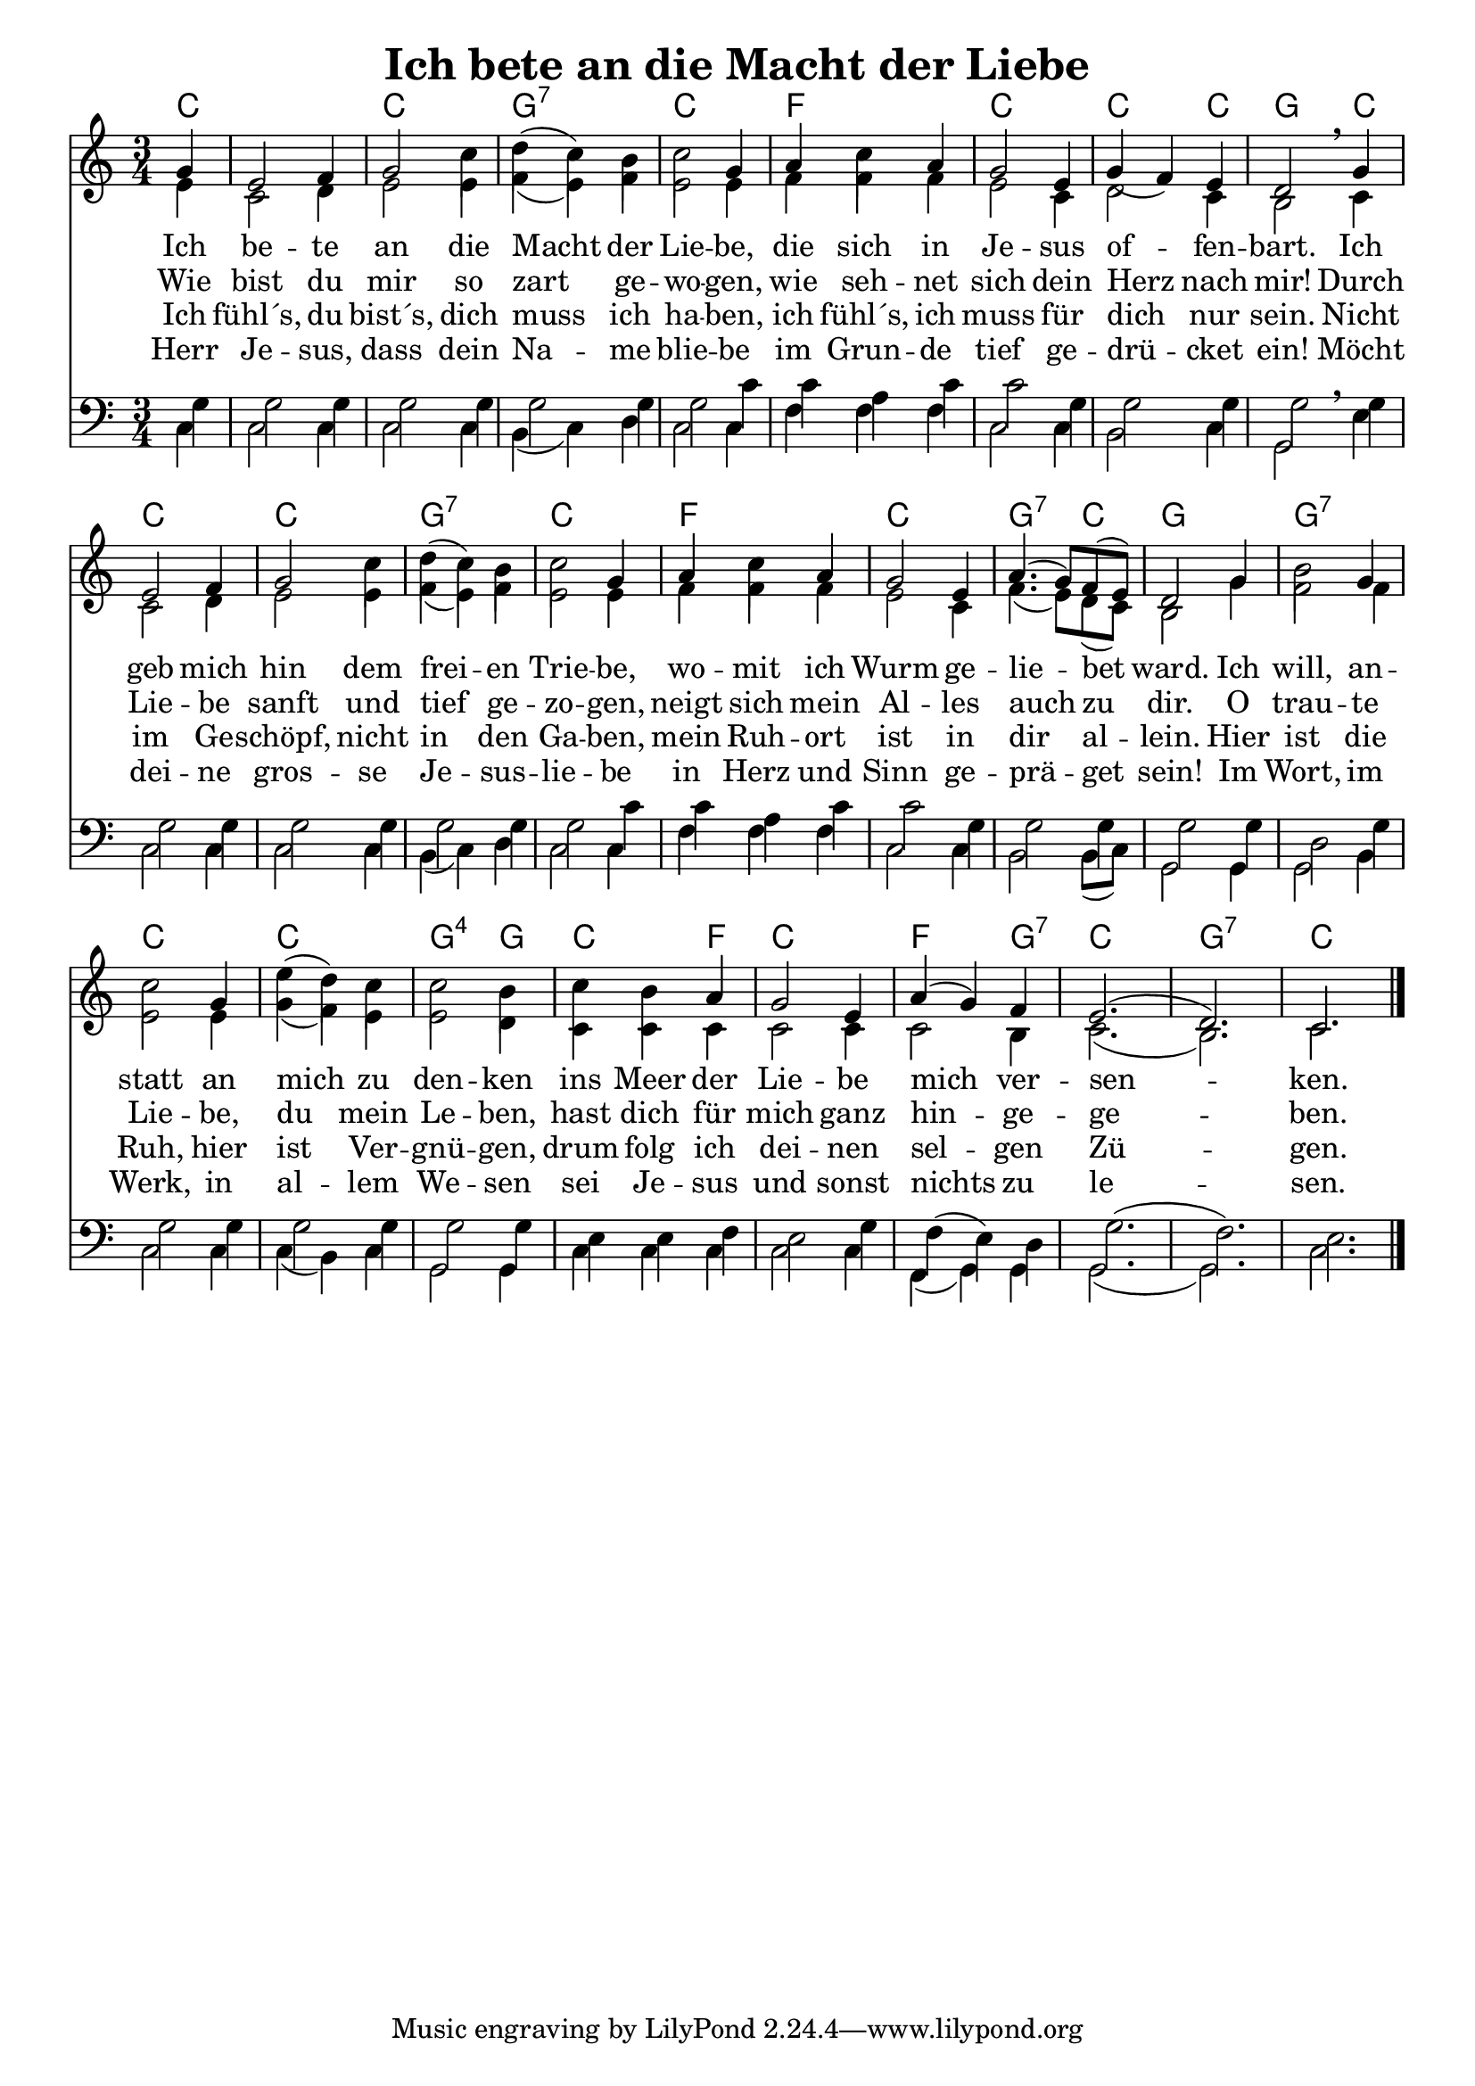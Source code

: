 \header{
	title = "Ich bete an die Macht der Liebe"
}
\version "2.16.2"

\paper {
  #(set-paper-size "a4")
  margin=1.5\in
}

\layout {
indent = #0
 

   \context {
     \Score
     \remove "Bar_number_engraver"
   }
 }
 
chExceptionMusic = {
  <c f g>1-\markup { \super "4" }
}

chExceptions = #( append
  ( sequential-music-to-chord-exceptions chExceptionMusic #t)
  ignatzekExceptions)

\score {
 <<
  

   \chords {
     \set chordNameLowercaseMinor = ##t
    \set chordNameExceptions = #chExceptions
     \germanChords
   \time 3/4
     
     c1 c2. g2.:7 c2.
     f2. c2.
     c2 c4 g2 c4
     c2. c2.
     g2.:7 c2. f2. c2.
     g2:7 c4 g2.
     g2.:7 c2. c2. g2:sus4 g4
     c2 f4 c2. f2 g4:7 c2. g2.:7 c2.
     
   }
     
     \new Staff <<
   \new Voice = "sopran"
    \relative c' {
      \time 3/4
      \key c \major  
   
      
      \partial 4 g'4
          
      e2 f4 |
      g2 c4 |
      d4( c4) b4
      c2 g4
      a4 c4 a4
      g2 e4
      g4( f4) e4
      d2 \breathe g4
      e2 f4
      g2 c4
      d4( c4) b4
      c2 g4
      a4 c4 a4
      g2 e4
      \slurUp
      a4.( g8) f8( e8)
      d2 g4
      b2 g4
      c2 g4
      e'4( d4) c4
      c2 b4
      c4 b4 a4
      g2 e4
      a4( g4) f4
      e2.( d2.) c2. \break
      \slurNeutral           
      \bar "|."     
      
    }
    
   \new Lyrics \lyricsto "sopran" {  

   Ich be -- te an die Macht der Lie -- be,
   die sich in Je -- sus of -- fen -- bart.
   Ich geb  mich hin dem frei -- en Trie -- be,
   wo -- mit ich Wurm ge -- lie -- bet ward.
   Ich will, an -- statt an mich zu den -- ken
   ins Meer der Lie -- be mich ver -- sen -- ken.
   
  }
  
\new Lyrics \lyricsto "sopran" {
    
    Wie bist du mir so zart ge -- wo -- gen,
    wie seh -- net sich dein Herz nach mir!
    Durch Lie -- be sanft und tief ge -- zo -- gen,
    neigt sich mein Al -- les auch zu dir.
    O trau -- te Lie -- be, du mein Le -- ben,
    hast dich für mich ganz hin -- ge -- ge -- ben.
   
  }
  
\new Lyrics \lyricsto "sopran" {
    
  Ich fühl´s, du bist´s, dich muss ich ha -- ben,
  ich fühl´s, ich muss für dich nur sein.
  Nicht im Ge -- schöpf, nicht in den Ga -- ben,
  mein Ruh -- ort ist in dir al -- lein.
  Hier ist die Ruh, hier ist Ver -- gnü -- gen,
  drum folg ich dei -- nen sel -- gen Zü -- gen.

}

\new Lyrics \lyricsto "sopran" {
    
  Herr Je -- sus, dass dein Na -- me blie -- be
  im Grun -- de tief ge -- drü -- cket ein!
  Möcht dei -- ne gros -- se Je -- sus -- lie -- be
  in Herz und Sinn ge -- prä -- get sein!
  Im Wort, im Werk, in al -- lem We -- sen
  sei Je -- sus und sonst nichts zu le -- sen.
  
}
  
    \new Voice = "alt"
    \relative  {
      \time 3/4
      \key c \major  
      \voiceTwo
      
    \partial 4 e'4
    c2 d4
    e2 e4
    f4( e4) f4
    e2 e4
    f4 f4 f4
    e2 c4
    d2 c4
    b2 c4
    c2 d4
    e2 e4
    f4( e4) f4
    e2 e4
    f4 f4 f4
    e2 c4
    f4.( e8) d8( c8)
    b2 g'4
    f2 f4
    e2 e4
    g4( f4) e4
    e2 d4
    c4 c4 c4
    c2 c4
    c2 b4
    c2.( b2.) c2. \break
      
      
           
    }
   >>
  
  \new Staff <<
   \new Voice = "tenor"
    \relative c'' {
      \time 3/4
      \key c \major  
      \clef bass
   
      
      \partial 4 g,4
      g2 g4 g2 g4
      g2 g4
      g2 c4
      c4 a4 c4 c2 g4
      g2 g4
      g2 \breathe g4 g2 g4
      g2 g4 g2 g4
      g2 c4
      c4 a4 c4
      c2 g4
      g2 g4
      g2 g4
      d2 g4 g2 g4 g2 g4
      g2 g4 e4 e4 f4
      e2 g4 f4( e4) d4
      g2.( f2.) e2.
      
  \bar "|."
  
    }
  
   \new Voice = "bass"
    \relative c {
      \time 3/4
      \key c \major  
      \clef bass
   
      \stemDown
      \slurDown
      \partial 4 c4
      c2 c4 c2 c4
      b4( c4) d4 c2 c4
      f4 f4 f4 c2 c4
      b2 c4 g2 e'4
      c2 c4 c2 c4
      b4( c4) d4 c2 c4
      f4 f4 f4
      c2 c4 b2 b8( c8)
      g2 g4 g2 b4
      c2 c4 c4( b4) c4
      g2 g4
      c4 c4 c4 c2 c4
      f,4( g4) g4 g2.( g2.) c2.
      \stemNeutral
      
    }
    >>
  >>
  }
				
  

   
   
   
   
  


